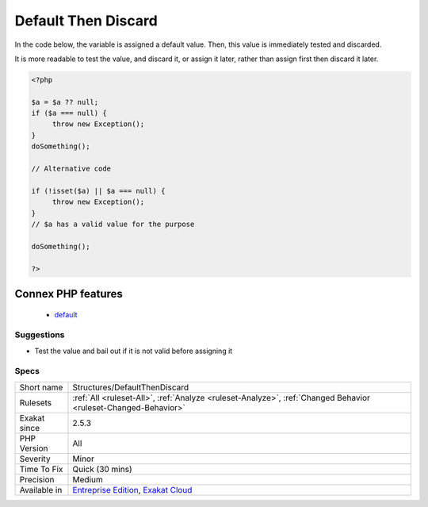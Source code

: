 .. _structures-defaultthendiscard:

.. _default-then-discard:

Default Then Discard
++++++++++++++++++++

.. meta::
	:description:
		Default Then Discard: Discard the value before assigning it.
	:twitter:card: summary_large_image
	:twitter:site: @exakat
	:twitter:title: Default Then Discard
	:twitter:description: Default Then Discard: Discard the value before assigning it
	:twitter:creator: @exakat
	:twitter:image:src: https://www.exakat.io/wp-content/uploads/2020/06/logo-exakat.png
	:og:image: https://www.exakat.io/wp-content/uploads/2020/06/logo-exakat.png
	:og:title: Default Then Discard
	:og:type: article
	:og:description: Discard the value before assigning it
	:og:url: https://exakat.readthedocs.io/en/latest/Reference/Rules/Default Then Discard.html
	:og:locale: en
.. raw:: html	<script type="application/ld+json">{"@context":"https:\/\/schema.org","@graph":[{"@type":"WebPage","@id":"https:\/\/php-tips.readthedocs.io\/en\/latest\/Reference\/Rules\/Structures\/DefaultThenDiscard.html","url":"https:\/\/php-tips.readthedocs.io\/en\/latest\/Reference\/Rules\/Structures\/DefaultThenDiscard.html","name":"Default Then Discard","isPartOf":{"@id":"https:\/\/www.exakat.io\/"},"datePublished":"Fri, 10 Jan 2025 09:46:18 +0000","dateModified":"Fri, 10 Jan 2025 09:46:18 +0000","description":"Discard the value before assigning it","inLanguage":"en-US","potentialAction":[{"@type":"ReadAction","target":["https:\/\/exakat.readthedocs.io\/en\/latest\/Default Then Discard.html"]}]},{"@type":"WebSite","@id":"https:\/\/www.exakat.io\/","url":"https:\/\/www.exakat.io\/","name":"Exakat","description":"Smart PHP static analysis","inLanguage":"en-US"}]}</script>Discard the value before assigning it. 

In the code below, the variable is assigned a default value. Then, this value is immediately tested and discarded. 

It is more readable to test the value, and discard it, or assign it later, rather than assign first then discard it later.

.. code-block:: php
   
   <?php
   
   $a = $a ?? null;
   if ($a === null) {
   	throw new Exception();
   }
   doSomething();
   
   // Alternative code
   
   if (!isset($a) || $a === null) {
   	throw new Exception();
   }
   // $a has a valid value for the purpose
   
   doSomething();
   
   ?>
Connex PHP features
-------------------

  + `default <https://php-dictionary.readthedocs.io/en/latest/dictionary/default.ini.html>`_


Suggestions
___________

* Test the value and bail out if it is not valid before assigning it




Specs
_____

+--------------+-------------------------------------------------------------------------------------------------------------------------+
| Short name   | Structures/DefaultThenDiscard                                                                                           |
+--------------+-------------------------------------------------------------------------------------------------------------------------+
| Rulesets     | :ref:`All <ruleset-All>`, :ref:`Analyze <ruleset-Analyze>`, :ref:`Changed Behavior <ruleset-Changed-Behavior>`          |
+--------------+-------------------------------------------------------------------------------------------------------------------------+
| Exakat since | 2.5.3                                                                                                                   |
+--------------+-------------------------------------------------------------------------------------------------------------------------+
| PHP Version  | All                                                                                                                     |
+--------------+-------------------------------------------------------------------------------------------------------------------------+
| Severity     | Minor                                                                                                                   |
+--------------+-------------------------------------------------------------------------------------------------------------------------+
| Time To Fix  | Quick (30 mins)                                                                                                         |
+--------------+-------------------------------------------------------------------------------------------------------------------------+
| Precision    | Medium                                                                                                                  |
+--------------+-------------------------------------------------------------------------------------------------------------------------+
| Available in | `Entreprise Edition <https://www.exakat.io/entreprise-edition>`_, `Exakat Cloud <https://www.exakat.io/exakat-cloud/>`_ |
+--------------+-------------------------------------------------------------------------------------------------------------------------+


